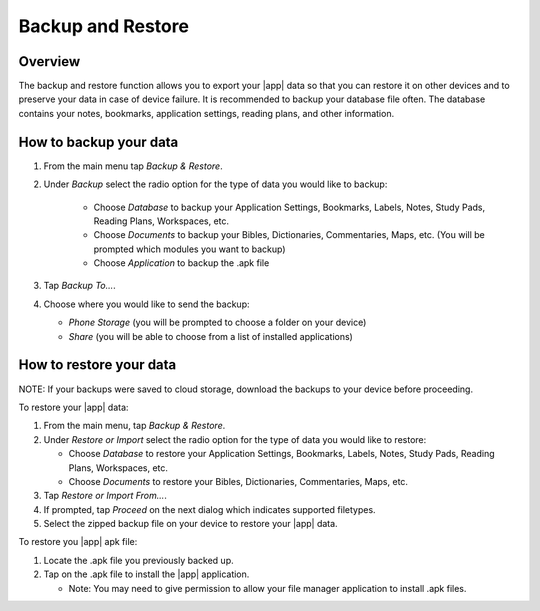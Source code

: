 Backup and Restore
==================

Overview
--------

The backup and restore function allows you to export your |app| data so that
you can restore it on other devices and to preserve your data in
case of device failure. It is recommended to backup your database file
often. The database contains your notes, bookmarks, application settings,
reading plans, and other information.

How to backup your data
-----------------------

#. From the main menu tap `Backup & Restore`.
#. Under `Backup` select the radio option for the type of data you would like
   to backup:

    - Choose `Database` to backup your Application Settings, Bookmarks, Labels,
      Notes, Study Pads, Reading Plans, Workspaces, etc.
    - Choose `Documents` to backup your Bibles, Dictionaries,
      Commentaries, Maps, etc. (You will be prompted which modules you
      want to backup)
    - Choose `Application` to backup the .apk file

#. Tap `Backup To...`.
#. Choose where you would like to send the backup:

   - `Phone Storage` (you will be prompted to choose a folder on your device)
   - `Share` (you will be able to choose from a list of installed applications)

How to restore your data
------------------------

NOTE: If your backups were saved to cloud storage, download the backups to your
device before proceeding.

To restore your |app| data:

#. From the main menu, tap `Backup & Restore`.
#. Under `Restore or Import` select the radio option for the type of data
   you would like to restore:

   - Choose `Database` to restore your Application Settings, Bookmarks, Labels,
     Notes, Study Pads, Reading Plans, Workspaces, etc.
   - Choose `Documents` to restore your Bibles, Dictionaries, Commentaries,
     Maps, etc.

#. Tap `Restore or Import From...`.
#. If prompted, tap `Proceed` on the next dialog which indicates supported
   filetypes.
#. Select the zipped backup file on your device to restore your |app| data.

To restore you |app| apk file:

#. Locate the .apk file you previously backed up.
#. Tap on the .apk file to install the |app| application.

   - Note: You may need to give permission to allow your file manager
     application to install .apk files.